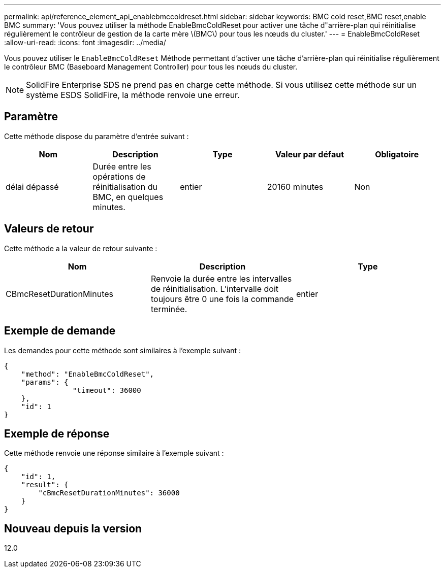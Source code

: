 ---
permalink: api/reference_element_api_enablebmccoldreset.html 
sidebar: sidebar 
keywords: BMC cold reset,BMC reset,enable BMC 
summary: 'Vous pouvez utiliser la méthode EnableBmcColdReset pour activer une tâche d"arrière-plan qui réinitialise régulièrement le contrôleur de gestion de la carte mère \(BMC\) pour tous les nœuds du cluster.' 
---
= EnableBmcColdReset
:allow-uri-read: 
:icons: font
:imagesdir: ../media/


[role="lead"]
Vous pouvez utiliser le `EnableBmcColdReset` Méthode permettant d'activer une tâche d'arrière-plan qui réinitialise régulièrement le contrôleur BMC (Baseboard Management Controller) pour tous les nœuds du cluster.


NOTE: SolidFire Enterprise SDS ne prend pas en charge cette méthode. Si vous utilisez cette méthode sur un système ESDS SolidFire, la méthode renvoie une erreur.



== Paramètre

Cette méthode dispose du paramètre d'entrée suivant :

|===
| Nom | Description | Type | Valeur par défaut | Obligatoire 


 a| 
délai dépassé
 a| 
Durée entre les opérations de réinitialisation du BMC, en quelques minutes.
 a| 
entier
 a| 
20160 minutes
 a| 
Non

|===


== Valeurs de retour

Cette méthode a la valeur de retour suivante :

|===
| Nom | Description | Type 


 a| 
CBmcResetDurationMinutes
 a| 
Renvoie la durée entre les intervalles de réinitialisation. L'intervalle doit toujours être 0 une fois la commande terminée.
 a| 
entier

|===


== Exemple de demande

Les demandes pour cette méthode sont similaires à l'exemple suivant :

[listing]
----
{
    "method": "EnableBmcColdReset",
    "params": {
                "timeout": 36000
    },
    "id": 1
}
----


== Exemple de réponse

Cette méthode renvoie une réponse similaire à l'exemple suivant :

[listing]
----
{
    "id": 1,
    "result": {
        "cBmcResetDurationMinutes": 36000
    }
}
----


== Nouveau depuis la version

12.0
